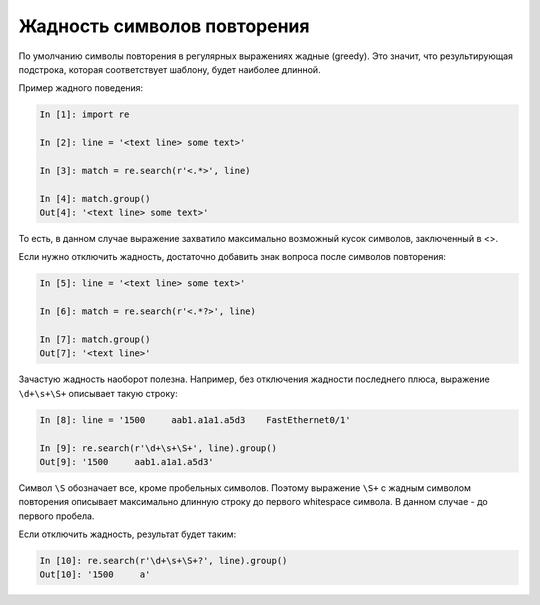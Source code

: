 Жадность символов повторения
----------------------------

По умолчанию символы повторения в регулярных выражениях жадные (greedy).
Это значит, что результирующая подстрока, которая соответствует шаблону,
будет наиболее длинной.

Пример жадного поведения:

.. code:: python

    In [1]: import re

    In [2]: line = '<text line> some text>'

    In [3]: match = re.search(r'<.*>', line)

    In [4]: match.group()
    Out[4]: '<text line> some text>'

То есть, в данном случае выражение захватило максимально возможный кусок
символов, заключенный в <>.

Если нужно отключить жадность, достаточно добавить знак вопроса после
символов повторения:

.. code:: python

    In [5]: line = '<text line> some text>'

    In [6]: match = re.search(r'<.*?>', line)

    In [7]: match.group()
    Out[7]: '<text line>'

Зачастую жадность наоборот полезна. Например, без отключения жадности
последнего плюса, выражение ``\d+\s+\S+`` описывает такую строку:

.. code:: python

    In [8]: line = '1500     aab1.a1a1.a5d3    FastEthernet0/1'

    In [9]: re.search(r'\d+\s+\S+', line).group()
    Out[9]: '1500     aab1.a1a1.a5d3'

Символ ``\S`` обозначает все, кроме пробельных символов. Поэтому выражение
``\S+`` с жадным символом повторения описывает максимально длинную
строку до первого whitespace символа. В данном случае - до первого
пробела.

Если отключить жадность, результат будет таким:

.. code:: python

    In [10]: re.search(r'\d+\s+\S+?', line).group()
    Out[10]: '1500     a'

